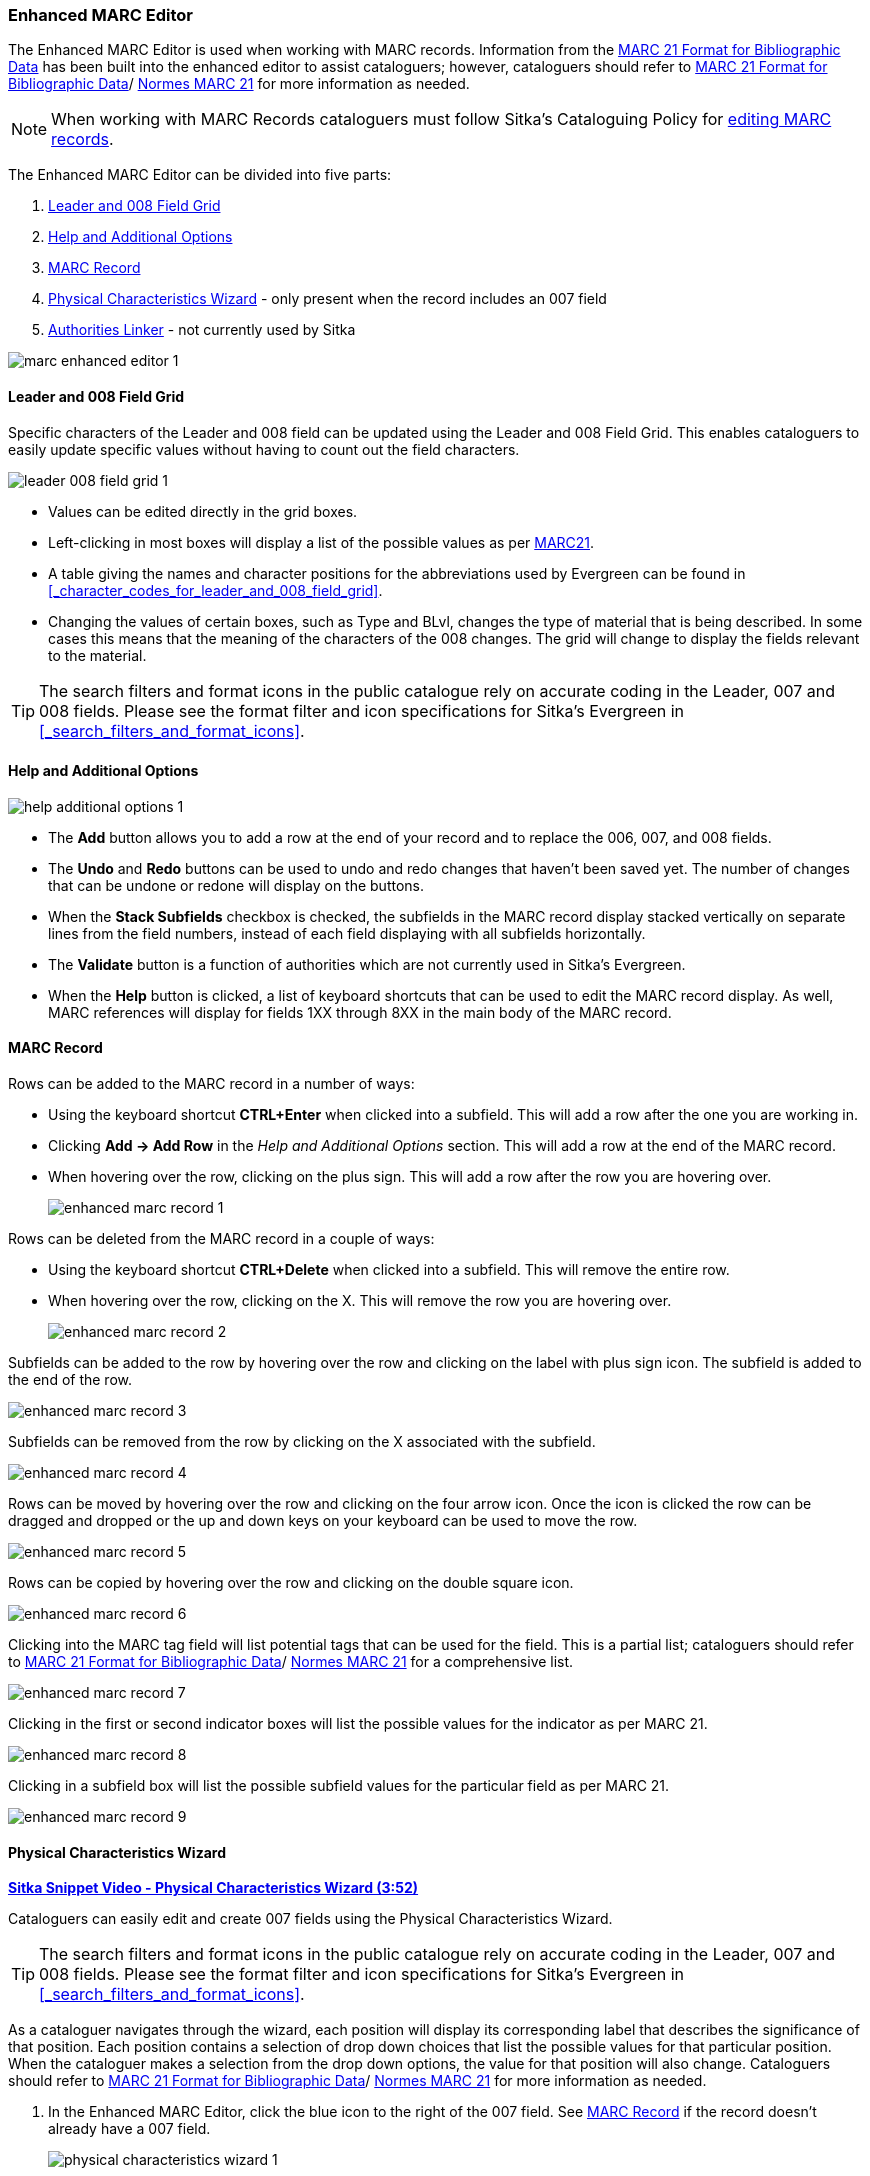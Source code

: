 Enhanced MARC Editor
~~~~~~~~~~~~~~~~~~~~

The Enhanced MARC Editor is used when working with MARC records.  Information from the
https://www.loc.gov/marc/bibliographic/[MARC 21 Format for Bibliographic Data] has been built
into the enhanced editor to assist cataloguers; however, cataloguers should refer 
to https://www.loc.gov/marc/[MARC 21 Format for Bibliographic Data]/
https://www.marc21.ca/M21/BIB/B001-Sommaire.html[Normes MARC 21] 
for more information as needed.

[NOTE]
======
When working with MARC Records cataloguers must follow Sitka's Cataloguing Policy for 
http://docs.libraries.coop/policy/_editing_bibliographic_records.html[editing MARC records].
======

The Enhanced MARC Editor can be divided into five parts:

. xref:_leader_and_008_field_grid[Leader and 008 Field Grid]
. xref:_help_and_additional_options[Help and Additional Options]
. xref:_marc_record[MARC Record]
. xref:_physical_characteristics_wizard[Physical Characteristics Wizard] - only present when
the record includes an 007 field
. xref:_authorities_linker[Authorities Linker] - not currently used by Sitka

image::images/cat/marc/marc-enhanced-editor-1.png[]

Leader and 008 Field Grid
^^^^^^^^^^^^^^^^^^^^^^^^^

Specific characters of the Leader and 008 field can be updated using the Leader and 008 
Field Grid.  This enables cataloguers to easily update specific values without having to count
out the field characters.

image::images/cat/marc/leader-008-field-grid-1.png[]

* Values can be edited directly in the grid boxes.
* Left-clicking in most boxes will display a list of the possible values as per 
https://www.loc.gov/marc/bibliographic/[MARC21].
* A table giving the names and character positions for the abbreviations used by Evergreen
can be found in xref:_character_codes_for_leader_and_008_field_grid[].
* Changing the values of certain boxes, such as Type and BLvl, changes the type of
material that is being described. In some cases this means that the meaning of the characters
 of the 008 changes.  The grid will change to display the fields relevant to the material.

[TIP]
=====
The search filters and format icons in the public catalogue rely on 
accurate coding in the Leader, 007 and 008 fields. Please see the format filter and icon 
specifications for Sitka's Evergreen in xref:_search_filters_and_format_icons[].
=====


Help and Additional Options
^^^^^^^^^^^^^^^^^^^^^^^^^^^

image::images/cat/marc/help-additional-options-1.png[]

* The *Add* button allows you to add a row at the end of your record and to replace the 
006, 007, and 008 fields.
* The *Undo* and *Redo* buttons can be used to undo and redo changes that haven't 
been saved yet.  The number of changes that can be undone or redone will display on the
buttons.
* When the *Stack Subfields* checkbox is checked, the subfields in the MARC record display
stacked vertically on separate lines from the field numbers, instead of each field displaying
with all subfields horizontally.
* The *Validate* button is a function of authorities which are not currently used in Sitka's 
Evergreen.
* When the *Help* button is clicked, a list of keyboard shortcuts that can be used to edit
the MARC record display. As well, MARC references will display for fields 1XX through
8XX in the main body of the MARC record.


 

MARC Record
^^^^^^^^^^^
Rows can be added to the MARC record in a number of ways:

* Using the keyboard shortcut *CTRL+Enter* when clicked into a subfield. This will add a
row after the one you are working in.
* Clicking *Add -> Add Row* in the _Help and Additional Options_ section.  This will add
a row at the end of the MARC record.
* When hovering over the row, clicking on the plus sign.  This will add a row after
the row you are hovering over.
+
image::images/cat/marc/enhanced-marc-record-1.png[]

Rows can be deleted from the MARC record in a couple of ways:

* Using the keyboard shortcut *CTRL+Delete* when clicked into a subfield. This will 
remove the entire row.
* When hovering over the row, clicking on the X.  This will remove the row you 
are hovering over.
+
image::images/cat/marc/enhanced-marc-record-2.png[]

Subfields can be added to the row by hovering over the row and clicking on the 
label with plus sign icon.  The subfield is added to the end of the row.

image::images/cat/marc/enhanced-marc-record-3.png[]

Subfields can be removed from the row by clicking on the X associated with the subfield.

image::images/cat/marc/enhanced-marc-record-4.png[]

Rows can be moved by hovering over the row and clicking on the four arrow icon.  Once the 
icon is clicked the row can be dragged and dropped or the up and down keys on your 
keyboard can be used to move the row.

image::images/cat/marc/enhanced-marc-record-5.png[]

Rows can be copied by hovering over the row and clicking on the double square icon.

image::images/cat/marc/enhanced-marc-record-6.png[]

Clicking into the MARC tag field will list potential tags that can be used for the 
field. This is a partial list; cataloguers should refer to 
https://www.loc.gov/marc/[MARC 21 Format for Bibliographic Data]/
https://www.marc21.ca/M21/BIB/B001-Sommaire.html[Normes MARC 21] for a comprehensive list.

image::images/cat/marc/enhanced-marc-record-7.png[]

Clicking in the first or second indicator boxes will list the possible values
for the indicator as per MARC 21.

image::images/cat/marc/enhanced-marc-record-8.png[]

Clicking in a subfield box will list the possible subfield values for the particular 
field as per MARC 21.

image::images/cat/marc/enhanced-marc-record-9.png[]


Physical Characteristics Wizard
^^^^^^^^^^^^^^^^^^^^^^^^^^^^^^^

link:https://youtu.be/h5o8c6z5U9I[*Sitka Snippet Video - Physical Characteristics Wizard (3:52)*]

Cataloguers can easily edit and create 007 fields using the Physical Characteristics Wizard.

[TIP]
=====
The search filters and format icons in the public catalogue rely on 
accurate coding in the Leader, 007 and 008 fields. Please see the format filter and icon 
specifications for Sitka's Evergreen in xref:_search_filters_and_format_icons[].
=====

As a cataloguer navigates through the wizard, each position will display its corresponding label that describes 
the significance of that position. Each position contains a selection of drop down choices that list the 
possible values for that particular position. When the cataloguer makes a selection from the drop down options, 
the value for that position will also change.  Cataloguers should refer to 
https://www.loc.gov/marc/[MARC 21 Format for Bibliographic Data]/
https://www.marc21.ca/M21/BIB/B001-Sommaire.html[Normes MARC 21] for more information as needed.

////
. Search the catalogue for the record you wish to edit, as described
in xref:_searching_the_database_for_cataloguing_purposes[].

. Click on the title link to open the record.
+
image::images/cat/viewing-search-results-3.png[section of the search result with the title link circled]
+
. Click on the *MARC Edit* tab.
+
image::images/cat/marc-edit-1.png[]
+
////

. In the Enhanced MARC Editor, click the blue icon to the right of the 007 field. See 
xref:_marc_record[] if the record doesn't already have a 007 field.
+
image::images/cat/marc/physical-characteristics-wizard-1.png[]
+
. The *Physical Characteristics Wizard* will open.
+
[NOTE]
======
The first value defines the *Category of Material*. The choices within the remaining character positions 
will be appropriate for the Category of Material selected.
======
+
. Select the Category of Material for the given record by choosing an option from the *Category of Material* 
drop down menu.

. Once the Category of Material is selected, click *Next*.

. Evergreen will display the result of each selection in the preview above. The character of your current 
position will be in red.
+
image::images/cat/pcw-3.png[]
+
. Use the *Previous* or *Next* buttons, navigate through the various positions in the 
007 field.

. Once the you have entered all of the applicable values click *Apply*.
+
image::images/cat/pcw-4.png[]
+
. All of the values selected will be stored and displayed within the 007 field of the bibliographic record.
+
image::images/cat/marc/physical-characteristics-wizard-5.png[]
+
. Continue editing the MARC record, as needed. When finished, click *Save Changes*.

Authorities Linker
^^^^^^^^^^^^^^^^^^

Name and subject fields include a link button for authorities.  This functionality is not
currently used in Sitka's Evergreen and so this button should not be used.

image::images/cat/marc/authorities-linker-1.png[]